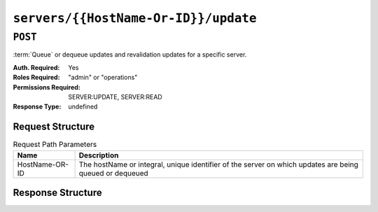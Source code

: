 ..
..
.. Licensed under the Apache License, Version 2.0 (the "License");
.. you may not use this file except in compliance with the License.
.. You may obtain a copy of the License at
..
..     http://www.apache.org/licenses/LICENSE-2.0
..
.. Unless required by applicable law or agreed to in writing, software
.. distributed under the License is distributed on an "AS IS" BASIS,
.. WITHOUT WARRANTIES OR CONDITIONS OF ANY KIND, either express or implied.
.. See the License for the specific language governing permissions and
.. limitations under the License.
..

.. _to-api-servers-hostname-update:

*************************************
``servers/{{HostName-Or-ID}}/update``
*************************************

``POST``
========
:term:`Queue` or dequeue updates and revalidation updates for a specific server.

:Auth. Required: Yes
:Roles Required: "admin" or "operations"
:Permissions Required: SERVER:UPDATE, SERVER:READ
:Response Type:  undefined

Request Structure
-----------------
.. table:: Request Path Parameters

	+------------------+---------------------------------------------------------------------------------------------------------+
	| Name             | Description                                                                                             |
	+==================+=========================================================================================================+
	|  HostName-OR-ID  | The hostName or integral, unique identifier of the server on which updates are being queued or dequeued |
	+------------------+---------------------------------------------------------------------------------------------------------+

.. table:: Request Query Parameters

	+----------------------------+----------+--------------------------------------------------------------------------------------------------------------+
	| Name                       | Required | Description                                                                                                  |
	+============================+==========+==============================================================================================================+
	| config_update_time         | no       | The value to set for when a queue update is requested for this server. Must be a valid RFC333Nano timestamp. |
	+----------------------------+----------+--------------------------------------------------------------------------------------------------------------+
	| config_apply_time          | no       | The value to set for when a queue update is applied for this server. Must be a valid RFC333Nano timestamp.   |
	+----------------------------+----------+--------------------------------------------------------------------------------------------------------------+
	| revalidate_update_time     | no       | The value to set for when a reval update is requested for this server. Must be a valid RFC333Nano timestamp. |
	+----------------------------+----------+--------------------------------------------------------------------------------------------------------------+
	| revalidate_apply_time      | no       | The value to set for when a reval update is applied for this server. Must be a valid RFC333Nano timestamp.   |
	+----------------------------+----------+--------------------------------------------------------------------------------------------------------------+

	.. note:: While none of the timestamps is required individually, at least one must be sent to the API.

.. code-block:: http
	:caption: Request Example

	POST /api/4.0/servers/my-edge/update?config_update_time=2022-01-31T12%3A00%3A00.123456-07%3A00&revalidate_update_time=2022-01-31T12%3A00%3A00.123456-07%3A00 HTTP/1.1
	Host: trafficops.infra.ciab.test
	User-Agent: curl/7.47.0
	Accept: */*
	Cookie: mojolicious=...

Response Structure
------------------

.. code-block:: http
	:caption: Response Example

	HTTP/1.1 200 OK
	Access-Control-Allow-Credentials: true
	Access-Control-Allow-Headers: Origin, X-Requested-With, Content-Type, Accept
	Access-Control-Allow-Methods: POST,GET,OPTIONS,PUT,DELETE
	Access-Control-Allow-Origin: *
	Cache-Control: no-cache, no-store, max-age=0, must-revalidate
	Content-Type: application/json
	Date: Mon, 10 Dec 2018 18:20:04 GMT
	X-Server-Name: traffic_ops_golang/
	Set-Cookie: mojolicious=...; Path=/; Expires=Mon, 18 Nov 2019 17:40:54 GMT; Max-Age=3600; HttpOnly
	Vary: Accept-Encoding
	Whole-Content-Sha512: 9Mmo9hIFZyF5gAvfdJD//VH9eNgiHVLinXt88H0GlJSHhwND8gMxaFyC+f9XZfiNAoGd1MKi1934ZJGmaIR6qQ==
	Content-Length: 49

	{
		"alerts" :
			[
				{
					"text" : "successfully set server 'my-edge' config_update_time=2022-01-31T12:00:00.123456-07:00 revalidate_update_time=2022-01-31T12:00:00.123456-07:00",
					"level" : "success"
				}
			]
	}
